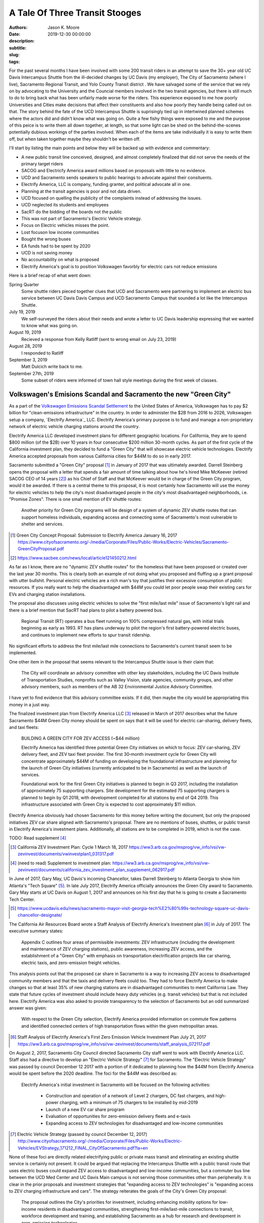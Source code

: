 ===============================
A Tale Of Three Transit Stooges
===============================

:authors: Jason K. Moore
:date: 2019-12-30 00:00:00
:description:
:subtitle:
:slug:
:tags:

For the past several months I have been involved with some 200 transit riders
in an attempt to save the 30+ year old UC Davis Intercampus Shuttle from the
ill-decided changes by UC Davis (my employer), The City of Sacramento (where I
live), Sacramento Regional Transit, and Yolo County Transit district . We have
salvaged some of the service that we rely on by advocating to the University
and the Councial members involved in the two transit agencies, but there is
still much to do to bring back what has been unfairly made worse for the
riders. This experience exposed to me how poorly Universities and Cities make
decisions that affect their constituents and also how poorly they handle being
called out on that. The story behind the fate of the UCD Intercampus Shuttle is
suprisingly tied up in intertwined planned schemes where the actors did and
didn't know what was going on. Quite a few fishy things were exposed to me and
the purpose of this peice is to write them all down together, at length, so
that some light can be shed on the behind-the-scenes potentially dubious
workings of the parties involved. When each of the items are take individually
it is easy to write them off, but when taken together maybe they shouldn't be
written off.

I'll start by listing the main points and below they will be backed up with
evidence and commentary:

- A new public transit line conceived, designed, and almost completely finalized that
  did not serve the needs of the primary target riders
- SACOG and Electricfy America award millions based on proposals with little to
  no evidence.
- UCD and Sacramento sends speakers to public hearings to advocate against
  their consituents.
- Electrify America, LLC is company, funding granter, and political advocate
  all in one.
- Planning at the transit agencies is poor and not data driven.
- UCD focused on quelling the publicity of the complaints instead of addressing
  the issues.
- UCD neglected its students and employees
- SacRT do the bidding of the boards not the public
- This was not part of Sacramento's Electric Vehicle strategy.
- Focus on Electric vehicles misses the point.
- Lost focuson low income communities
- Bought the wrong buses
- EA funds had to be spent by 2020
- UCD is not saving money
- No accountability on what is proposed
- Electrify America's goal is to position Volkswagen favorbly for electric cars
  not reduce emissions


Here is a brief recap of what went down:

Spring Quarter
   Some shuttle riders pieced together clues that UCD and
   Sacramento were partnering to implement an electric bus service between UC
   Davis Davis Campus and UCD Sacramento Campus that sounded a lot like the
   Intercampus Shuttle.
July 19, 2019
   We self-surveyed the riders about their needs and wrote a letter to UC Davis leadership expressing that
   we wanted to know what was going on.
August 19, 2019
  Recieved a response from Kelly Ratliff (sent to wrong email on July 23, 2019)
August 28, 2019
   I responded to Ratliff
September 3, 2019
   Matt Dulcich write back to me.

September 27th, 2019
   Some subset of riders were informed of town hall style meetings during the
   first week of classes.

Volkswagen's Emisions Scandal and Sacramento the new "Green City"
=================================================================

As a part of the `Volkswagen Emissions Scandal Settlement`_ to the United
States of America, Volkswagen has to pay $2 billion for "clean-emissions
infrastructure" in the country. In order to administer the $2B from 2016 to
2026, Volkswagen setup a company, `Electrify America`_ LLC. Electrify America's
primary purpose is to fund and manage a non-proprietary network of electric
vehicle charging stations around the country.

.. _Volkswagen Emissions Scandal Settlement: https://en.wikipedia.org/wiki/Volkswagen_emissions_scandal#Settlement
.. _Electricify America: https://en.wikipedia.org/wiki/Electrify_America

Electrify America LLC developed investment plans for different geographic
locations. For California, they are to spend $800 million (of the $2B) over 10
years in four consecutive $200 million 30-month cycles. As part of the first
cycle of the California investment plan, they decided to fund a "Green City"
that will showcase electric vehicle technologies. Electrify America accepted
proposals from various California cities for $44M to do so in early 2017.

Sacramento submitted a "Green City" proposal [#]_ in January of 2017 that was
ultimately awarded. Darrell Steinberg opens the proposal with a letter that
spends a fair amount of time talking about how he's hired Mike McKeever
(retired SACOG CEO of 14 years [#]_) as his Chief of Staff and that McKeever would be in
charge of the Green City program, would it be awarded. If there is a central
theme to this proposal, it is most certainly how Sacramento will use the money
for electric vehicles to help the city's most disadvantaged people in the
city's most disadvantaged neighborhoods, i.e. "Promise Zones". There is one
small mention of EV shuttle routes:

   Another priority for Green City programs will be design of a system of
   dynamic ZEV shuttle routes that can support homeless individuals, expanding
   access and connecting some of Sacramento's most vulnerable to shelter and
   services.

.. [#] Green City Concept Proposal: Submission to Electrify America January 16, 2017 https://www.cityofsacramento.org/-/media/Corporate/Files/Public-Works/Electric-Vehicles/Sacramento-GreenCityProposal.pdf

.. [#] https://www.sacbee.com/news/local/article121450212.html

As far as I know, there are no "dynamic ZEV shuttle routes" for the homeless
that have been proposed or created over the last year 30 months. This is
clearly both an example of not doing what you proposed and fluffing up a grant
proposal with utter bullshit. Personal electric vehicles are a rich man's toy
that justifies their excessive consumption of public resources. If you really
want to help the disadvantaged with $44M you could let poor people swap their
existing cars for EVs and charging station installations.

The proposal also discusses using electric vehicles to solve the "first
mile/last mile" issue of Sacramento's light rail and there is a brief mention
that SacRT had plans to pilot a battery powered bus.

   Regional Transit (RT) operates a bus fleet running on 100% compressed
   natural gas, with initial trials beginning as early as 1993. RT has plans
   underway to pilot the region's first battery-powered electric buses, and
   continues to implement new efforts to spur transit ridership.

No significant efforts to address the first mile/last mile connections to
Sacramento's current transit seem to be implemented.

One other item in the proposal that seems relevant to the Intercampus Shuttle
issue is their claim that:

  The City will coordinate an advisory committee with other key stakeholders,
  including the UC Davis Institute of Transportation Studies, nonprofits such as
  Valley Vision, state agencies, community groups, and other advisory members,
  such as members of the AB 32 Environmental Justice Advisory Committee.

I have yet to find evidence that this advisory committee exists. If it did,
then maybe the city would be appropriating this money in a just way.

The finalized investment plan from Electrify America LLC [#]_ released in March
of 2017 describes what the future Sacramento $44M Green City money should be
spent on says that it will be used for electric car-sharing, delivery fleets,
and taxi fleets:

   BUILDING A GREEN CITY FOR ZEV ACCESS (~$44 million)

   Electrify America has identified three potential Green City initiatives on
   which to focus: ZEV car‐sharing, ZEV delivery fleet, and ZEV taxi fleet
   provider. The first 30‐month investment cycle for Green City will
   concentrate approximately $44M of funding on developing the foundational
   infrastructure and planning for the launch of Green City initiatives
   (currently anticipated to be in Sacramento) as well as the launch of
   services.

   Foundational work for the first Green City initiatives is planned to begin
   in Q3 2017, including the installation of approximately 75 supporting
   chargers. Site development for the estimated 75 supporting chargers is
   planned to begin by Q1 2018, with development completed for all stations by
   end of Q4 2019. This infrastructure associated with Green City is expected
   to cost approximately $11 million.

Electrify America obviously had chosen Sacramento for this money before writing
the document, but only the proposed initiatives ZEV car share aligned with
Sacramento's proposal. There are no mentions of buses, shuttles, or public
transit in Electrify America's investment plans. Additionally, all stations are
to be completed in 2019, which is not the case.

TODO: Read supplement [#]_

.. [#] California ZEV Investment Plan: Cycle 1 March 18, 2017 https://ww3.arb.ca.gov/msprog/vw_info/vsi/vw-zevinvest/documents/vwinvestplan1_031317.pdf
.. [#]  (need to read) Supplement to investment plan: https://ww3.arb.ca.gov/msprog/vw_info/vsi/vw-zevinvest/documents/california_zev_investment_plan_supplement_062917.pdf

In June of 2017, Gary May, UC Davis's incoming Chancellor, takes Darrell
Steinberg to Atlanta Georgia to show him Atlanta's "Tech Square" [#]_. In late
July 2017, Electrify America officially announces the Green City award to
Sacramento. Gary May starts at UC Davis on August 1, 2017 and announces on his
first day that he is going to create a Sacramento Tech Center.

.. [#] https://www.ucdavis.edu/news/sacramento-mayor-visit-georgia-tech%E2%80%99s-technology-square-uc-davis-chancellor-designate/

The California Air Resources Board wrote a Staff Analysis of Electrify
America's Investment plan [#]_ in July of 2017. The executive summary states:

   Appendix C outlines four areas of permissible investments: ZEV
   infrastructure (including the development and maintenance of ZEV charging
   stations), public awareness, increasing ZEV access, and the establishment of
   a "Green City" with emphasis on transportation electrification projects like
   car sharing, electric taxis, and zero-emission freight vehicles.

This analysis points out that the proposed car share in Sacramento is a way to
increasing ZEV access to disadvantaged community members and that the taxis and
delivery fleets could too. They had to force Electrify America to make changes
so that at least 35% of new charging stations are in disadvantaged communities
to meet California Law. They state that future cycles of investment should
include heavy duty vehicles (e.g. transit vehicles) but that is not included
here. Electrify America was also asked to provide transparency to the selection
of Sacramento but an odd summarized answer was given:

   With respect to the Green City selection, Electrify America provided
   information on commute flow patterns and identified connected centers of
   high transportation flows within the given metropolitan areas.

.. [#] Staff Analysis of Electrify America's First Zero Emission Vehicle
   Investment Plan July 21, 2017 https://ww3.arb.ca.gov/msprog/vw_info/vsi/vw-zevinvest/documents/staff_analysis_072117.pdf

On August 2, 2017, Sacramento City Council directed Sacramento City staff went
to work with Electrify America LLC. Staff also had a directive to develop an
"Electric Vehicle Strategy" [#]_ for Sacramento. The "Electric Vehicle
Strategy" was passed by council December 12 2017 with a portion of it dedicated
to planning how the $44M from Electrify America would be spent before the 2020
deadline. The foci for the $44M was described as:

   Electrify America's initial investment in Sacramento will be focused on the
   following activities:

      - Construction and operation of a network of Level 2 chargers, DC fast
        chargers, and high-power charging, with a minimum of 75 chargers to be
        installed by mid-2019
      - Launch of a new EV car share program
      - Evaluation of opportunities for zero-emission delivery fleets and
        e-taxis
      - Expanding access to ZEV technologies for disadvantaged and low-income
        communities

.. [#] Electric Vehicle Strategy (passed by council December 12, 2017) http://www.cityofsacramento.org/-/media/Corporate/Files/Public-Works/Electric-Vehicles/EVStrategy_171212_FINAL_CityOfSacramento.pdf?la=en

None of these foci are directly related electrifying public or private mass
transit and eliminating an existing shuttle service is certainly not present.
It could be argued that replacing the Intercampus Shuttle with a public transit
route that uses electric buses could expand ZEV access to disadvantaged and
low-income communities, but a commuter bus line between the UCD Med Center and
UC Davis Main campus is not serving those communities other than peripherally.
It is clear in the prior proposals and investment strategies that "expanding
access to ZEV technologies" is "expanding access to ZEV charging infrastructure
and cars". The strategy reiterates the goals of the City's Green City proposal:

   The proposal outlines the City's priorities for investment, including
   enhancing mobility options for low-income residents in disadvantaged
   communities, strengthening first-mile/last-mile connections to transit,
   workforce development and training, and establishing Sacramento as a hub for
   research and development in zero-emission technologies.

   To this end, efforts to expand ZEVs will prioritize shared mobility
   opportunities, and ensure that ZEVs are working to fill the
   first-mile/last-mile gap to transit and improve the connectivity of areas
   underserved by transportation options.

The performance metrics in the strategy focus solely on increasing the
percentage and number of personal ZEVs and there are no targets related to
electrification of transit. There is a section on "Action" (i.e. things
Sacramento should do) Some "Actions" discuss EV buses but none of the Actions
related to EA's Green City mention anything about transit, electric or not.

   2.1.2 Support partner efforts to transition bus fleets to ZEV models.

   2.1.5 Partner with other agencies to identify and support grant
   opportunities for demonstration medium-and heavy-duty ZEV projects.

   5.2.2 Encourage RT and local school districts to accelerate the transition
   of bus fleets to ZEV models.

After this was presented at the December 12, 2017 City Council meeting, Darrell
Steinberg closed the discussion by praising the strategy and then from left
field declares that even though this idea isn't part of the strategy there
shall be electric shuttles running between UC Davis and Sacramento at a 15
minute frequency.

.. raw:: html

   <iframe width="560" height="315"
   src="https://www.youtube.com/embed/-mQudgwiyUA" frameborder="0"
   allow="accelerometer; autoplay; encrypted-media; gyroscope;
   picture-in-picture" allowfullscreen></iframe>

Steinberg's declaration was not included in the final strategy, yet $11 million
of the $44 million that Sacramento was awarded was earmarked behind closed
doors for the purchase of 12 electric buses from `Proterra Inc.`_ which is a
Daimler AG financed electric bus company run by Ryan Popple, ex-Telsa
employee.

.. _Proterra Inc.: https://en.wikipedia.org/wiki/Proterra,_Inc.

The New Chancellor and the Mayor
================================

Missing the Emissions Point
===========================

- Decreasing single occupancy vehicles is single most effective way to reduce
  vehicle emissions
- Compare swapping all diesel public transit buses to EVs to getting X number
  of drivers to take transit

Approval of Fudged Grant Proposals
==================================

- EA's grant proposal was a joke
- SACOG's proposal
- Air resources board proposal

Grant Proposal to Electrify America LLC.
----------------------------------------

What kind of dumb fuck requires a grant proposal to be in an elaborate Excel
Spreadsheet??

Created 2017-05-02
Modified 2019-03-07

Submitted by David Goldman and Jose Perez on behalf of SacRT and YCTD.

- They ask for 24 zero emission 40-foot buses.
- YCTD has 48 vehicles, adding 12 new buses increases that by 25%!

   *Would any current or new ZEV shuttle/bus routes affect other shuttle/bus
   service providers? If so how?*

   No

This is a blatant lie on the first page. Introducing the proposed service was
clearly going to eliminate the 30+ year old UC Davis Intercampus Shuttle which
has been contracted to All West Coach Lines Inc. since 2016.

   *Please describe any relevant proposed programs or grant requests your
   organization may be pursuing that may affect your proposal*

   Any proposed programs or grant requests will not negatively affect this
   proposal and will only end up enhancing the viability of this project.

This is also a lie. This service depends on $700K annually from UC Davis as
well as grants from SACOG and the Air Resources Board.

   *Would your fare structure change with an investment by Electrify America
   Green Cities in ZEV shuttle/bus? If so why?*

   For the UC Davis to Sacramento service, we foresee transitioning the fare
   structure for the existing service to one that more closely reflects the
   Partners fare structure for the following reasons:

   - As public agencies, we cannot limit ridership to select groups.
   - We plan to significantly enhance the current service provided by
     quadrupling the frequencies and providing clean, energy efficient buses to
     serve a very environmentally aware public.

They propose to quadruple frequency of the service, which would be 4 buses,
each way, from 5:30AM to 8:30PM. With only this grant, there is no way they can
even match the current service level.

   *Detail your organizations timeline for the proposed use case*

   Key dates for the ZEV project include (as stated above, CNG buses will be
   utilized in the interim until the zero-emission buses and infrastructure is
   available):

   - Project commencement - April 2018
   - Bid Award - September/October 2018
   - Implementation of service - November 2018*
   - Introduction of ZEVs to service - September 2019

   * Pending the discontinuation of the contract with the current service provider.

The service was not implemented in November 2018. As of Jan 1, 2020, the
service will start (with ZEVs) on April 6th, 2020. This is 1.5 years later than
proposed. It is important to note that the riders were officially informed of
the upcoming change in November 2019, 1 year after the supposed start date. We
have never seen CNG bus on the route.

   *Detail your organizations key delivery milestones for proposed use case*

   1. Project Approval: April 2018
   2. Environmental Documentation: April-June 2018
   3. Environmental Approvals: April-June 2018
   4. Consultant Selection: June-Oct 2018
   5. Implementation of Service: November 2018 (Interim CNG Vehicles)
   6. Engineering: Sept-Dec 2018
   7. Acquisition of Properties: N/A
   8. Final Design: Nov 2018-Feb 2019
   9. Advertise, Bid Process: June-Sept 2018
   10. Award Bid: Sep-Oct 2018
   11. Notice to Proceed: Sep-Oct 2018
   12. Issue Purchase Order - Sep-Oct 2018
   13. Construction Administration: Jan-Sep 2019
   14. Construction: Apr-Sep 2019
   15. Project Acceptance/Testing: Sep 2019
   16. Introduction of ZEVs to Service: Sep 2019

   * This schedule assumes funding is awarded in April.

Apparently none of these milestones were met.

   *Would any current or new ZEV shuttle/bus routes affect other shuttle/bus
   service providers?  If so how?*

   We do not foresee our proposed routes adversely affecting any other service
   provider. In fact, there will be positive impacts on other transit providers
   by increasing the prevalence of public transit ridership in general and
   improving connectivity of the regional transit system. Also, as the largest
   transit operators in the Capitol Region, funding from this grant would kick
   start the region's evolution to zero-emission technology for smaller transit
   operators to follow.

   University of California, Davis (UC Davis) currently runs a diesel bus
   shuttle between the main campus and the UC Davis Medical Center in
   Sacramento on an hourly basis. This service is contracted out to a third
   party and the contract is slated to end in the near future. A recent survey
   conducted by UC Davis found that the number one improvement riders wanted
   was increased frequencies. This project would enhance the current service by
   increasing frequencies to every 15 minutes and providing additional stops in
   West Sacramento and Downtown Sacramento.

UC Davis ran the shuttle service with UCD employees for many years. The UCD
owned buses were deemed unfit for service in 2015 and the associated UCD
employment positions associated with the service were eliminated. It is unknown
what happened to the affected employees. UCD then contracted All West Charters
Inc.  to provide the service since 2016 for ~$600K/year. This has employed a
new set of drivers from All West, some of which relied primarily on this route
for their income. This proposed service would eliminate their jobs and take
business from All West Inc. The contract with All West could be renewed and of
course it was slated to end in the future; don't all contracts?

"A recent survey conducted by UC Davis found that the number one improvement
riders wanted was increased frequencies." is a real doozy. UC Davis did perform
a survey ?sometime in 2017? by handing out paper forms to riders on the bus but
we believe that this claim that increased frequency was the #1 thing riders is
likely a lie that was written to fit the proposer's pre-conceived narrative.
Follow up surveys done by the shuttle riders and by UCD ITS showed no
indication of this as a primary need. UC Davis has not shared the results of
the survey they conducted.

This proposal says there will be additional stops in West Sacramento and
Downtown Sacramento. As of Jan 1, 2020 there are no West Sacramento stops.

   *Would any current or new routes result in an overlap of service?  If so
   where and how?*

   This project would not result in an overlap of service; it would takeover
   existing low-frequency services and increase the frequencies dramatically,
   add stops at major employment, education, and population centers, and
   provide clean, energy efficient buses to serve a very environmentally aware
   public.

   ...

This is also a lie. It clearly would overlap with the existing Intercampus
Shuttle.

   *Outline proposed area of investment by Electrify America Green Cities*

   ZEV buses and related infrastructure to operate two express bus service
   routes serving 1) UC Davis and Sacramento and 2) Sacramento International
   Airport and Downtown Sacramento. ...

The UCD Sacramento service is stated to be "express" here but the design
proposed was not express.

   *Provide proposed vehicle driving patterns including routes, miles, speeds, etc.*

   Project component 1: Approximately 23 mile express bus service route
   connecting UC Davis with West Sacramento, downtown Sacramento and UC Davis
   Medical Center via I-80 & US 50 (approximately 45 minute travel time, 75
   minutes during peak time).

   ...

How is it express if it connects UCD, West Sac, downtown Sac, and UCD Med
Center?

TODO : Attachment 1 has generalized maps.

   *Do you require a ZEV shuttle, ZEV bus or both?  Why?*

   The proposed service will require 40 foot ZEV buses due to the following
   reasons:
   1) The in-service ranges of smaller ZEVs are significantly lower than the 40
   foot buses, which would necessitate more frequent out-of service charging
   and additional buses to be purchased to run the service as proposed.
   2) The cost of the smaller buses with less passenger capacity is not
   significantly less than those of the larger buses, thus increasing the cost
   per passenger appreciably.
   3) The current (500 passengers per day) and projected ridership (1,727 per
   day in year 1 to 2,110 passengers per day by year 12) is expected to exceed
   the capacity of a smaller bus (assuming one bus every 15 minutes).

They claim there are 500 passengers per day at the time of submission. There
are actually at least 400 passenger trips per day according to the flawed rider
counts. It isn't clear how they plan to quadruple ridership on this service in
one year. There is nothing to back up this projection.

TODO : Attachment 2 has projected costs of buses.

   *Do you recommend a specific ZEV shuttle/bus manufacturer? Why?*

   Based on our research into this technology and experience with different bus
   manufacturers, we have narrowed down the feasible choices to the following
   manufacturers:
   1) New Flyer Industries
   2) Gillig
   3) Proterra
   4) Green Power
   5) BYD

   We prefer New Flyer Industries for the following reasons:
   1) They have a proven heavy duty bus platform with significant experience in
   the ZEV market.
   2) Their heavy duty transportation vehicles have millions of miles of
   proven, reliable service.  Reliability is vital to keeping costs of
   operation under control.
   3) Their fleets are operating in multiple California locations.
   4) They have indicated that they are capable of producing buses within 18
   months while other manufacturers have informed us that it would take two
   years or longer to produce the needed vehicles.

   If New Flyer Industries buses are not available for any reason, Gillig, LCC
   would be an acceptable alternative due to reliability, seamless integration
   with existing fleet parts/resources, and operator experience with the
   company's buses.

Interestingly New Flyer was not chosen and thus the buses would take 2 years to
manufacturer. Even the second choice wasn't chosen. Proterra Inc. was chosen
for some later reason.

   *Would any current or new ZEV shuttle/bus routes affect other shuttle/bus
   service providers?  If so how?*

Did UC Davis Know It Had an Intercampus Shuttle?
================================================

The UCD, SacRT, YCTD Triumvirate
================================

How Planning Is Supposed To Be Done
===================================

The Dulcich Funnel
==================

When Did UCD Stop Representing Its Students and Employees?
==========================================================

Why is Electrify America, LLC advocating at council and board meetings?
=======================================================================

Aren't Transit Agency Boards Supposed to Serve the Public?
==========================================================

Riders are transient
====================



